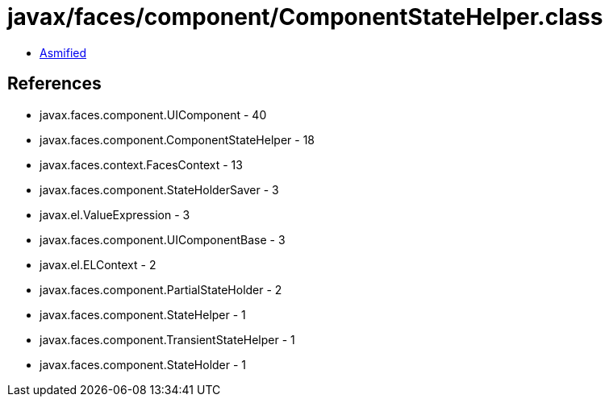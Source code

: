 = javax/faces/component/ComponentStateHelper.class

 - link:ComponentStateHelper-asmified.java[Asmified]

== References

 - javax.faces.component.UIComponent - 40
 - javax.faces.component.ComponentStateHelper - 18
 - javax.faces.context.FacesContext - 13
 - javax.faces.component.StateHolderSaver - 3
 - javax.el.ValueExpression - 3
 - javax.faces.component.UIComponentBase - 3
 - javax.el.ELContext - 2
 - javax.faces.component.PartialStateHolder - 2
 - javax.faces.component.StateHelper - 1
 - javax.faces.component.TransientStateHelper - 1
 - javax.faces.component.StateHolder - 1
